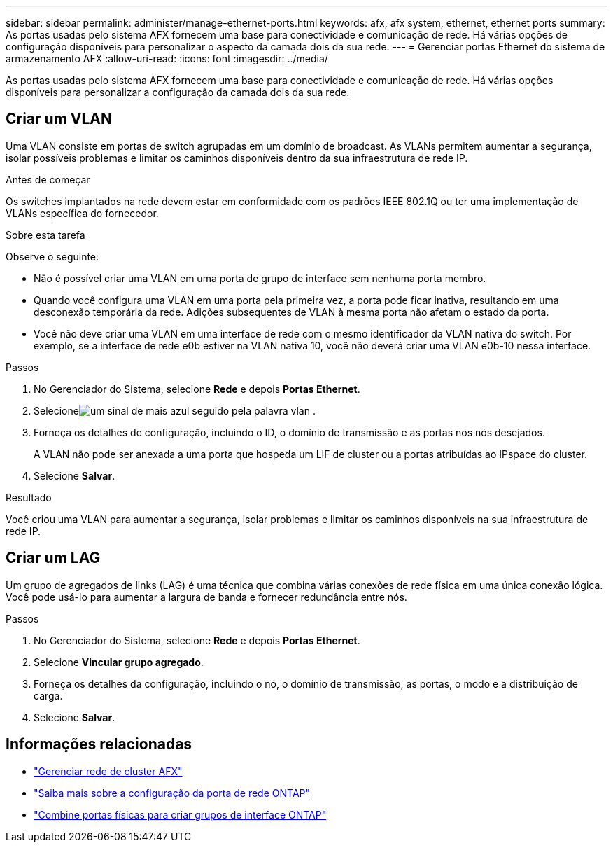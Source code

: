---
sidebar: sidebar 
permalink: administer/manage-ethernet-ports.html 
keywords: afx, afx system, ethernet, ethernet ports 
summary: As portas usadas pelo sistema AFX fornecem uma base para conectividade e comunicação de rede.  Há várias opções de configuração disponíveis para personalizar o aspecto da camada dois da sua rede. 
---
= Gerenciar portas Ethernet do sistema de armazenamento AFX
:allow-uri-read: 
:icons: font
:imagesdir: ../media/


[role="lead"]
As portas usadas pelo sistema AFX fornecem uma base para conectividade e comunicação de rede.  Há várias opções disponíveis para personalizar a configuração da camada dois da sua rede.



== Criar um VLAN

Uma VLAN consiste em portas de switch agrupadas em um domínio de broadcast.  As VLANs permitem aumentar a segurança, isolar possíveis problemas e limitar os caminhos disponíveis dentro da sua infraestrutura de rede IP.

.Antes de começar
Os switches implantados na rede devem estar em conformidade com os padrões IEEE 802.1Q ou ter uma implementação de VLANs específica do fornecedor.

.Sobre esta tarefa
Observe o seguinte:

* Não é possível criar uma VLAN em uma porta de grupo de interface sem nenhuma porta membro.
* Quando você configura uma VLAN em uma porta pela primeira vez, a porta pode ficar inativa, resultando em uma desconexão temporária da rede.  Adições subsequentes de VLAN à mesma porta não afetam o estado da porta.
* Você não deve criar uma VLAN em uma interface de rede com o mesmo identificador da VLAN nativa do switch.  Por exemplo, se a interface de rede e0b estiver na VLAN nativa 10, você não deverá criar uma VLAN e0b-10 nessa interface.


.Passos
. No Gerenciador do Sistema, selecione *Rede* e depois *Portas Ethernet*.
. Selecioneimage:icon_vlan.png["um sinal de mais azul seguido pela palavra vlan"] .
. Forneça os detalhes de configuração, incluindo o ID, o domínio de transmissão e as portas nos nós desejados.
+
A VLAN não pode ser anexada a uma porta que hospeda um LIF de cluster ou a portas atribuídas ao IPspace do cluster.

. Selecione *Salvar*.


.Resultado
Você criou uma VLAN para aumentar a segurança, isolar problemas e limitar os caminhos disponíveis na sua infraestrutura de rede IP.



== Criar um LAG

Um grupo de agregados de links (LAG) é uma técnica que combina várias conexões de rede física em uma única conexão lógica.  Você pode usá-lo para aumentar a largura de banda e fornecer redundância entre nós.

.Passos
. No Gerenciador do Sistema, selecione *Rede* e depois *Portas Ethernet*.
. Selecione *Vincular grupo agregado*.
. Forneça os detalhes da configuração, incluindo o nó, o domínio de transmissão, as portas, o modo e a distribuição de carga.
. Selecione *Salvar*.




== Informações relacionadas

* link:../administer/manage-cluster-networking.html["Gerenciar rede de cluster AFX"]
* https://docs.netapp.com/us-en/ontap/networking/configure_network_ports_cluster_administrators_only_overview.html["Saiba mais sobre a configuração da porta de rede ONTAP"^]
* https://docs.netapp.com/us-en/ontap/networking/combine_physical_ports_to_create_interface_groups.html["Combine portas físicas para criar grupos de interface ONTAP"^]

